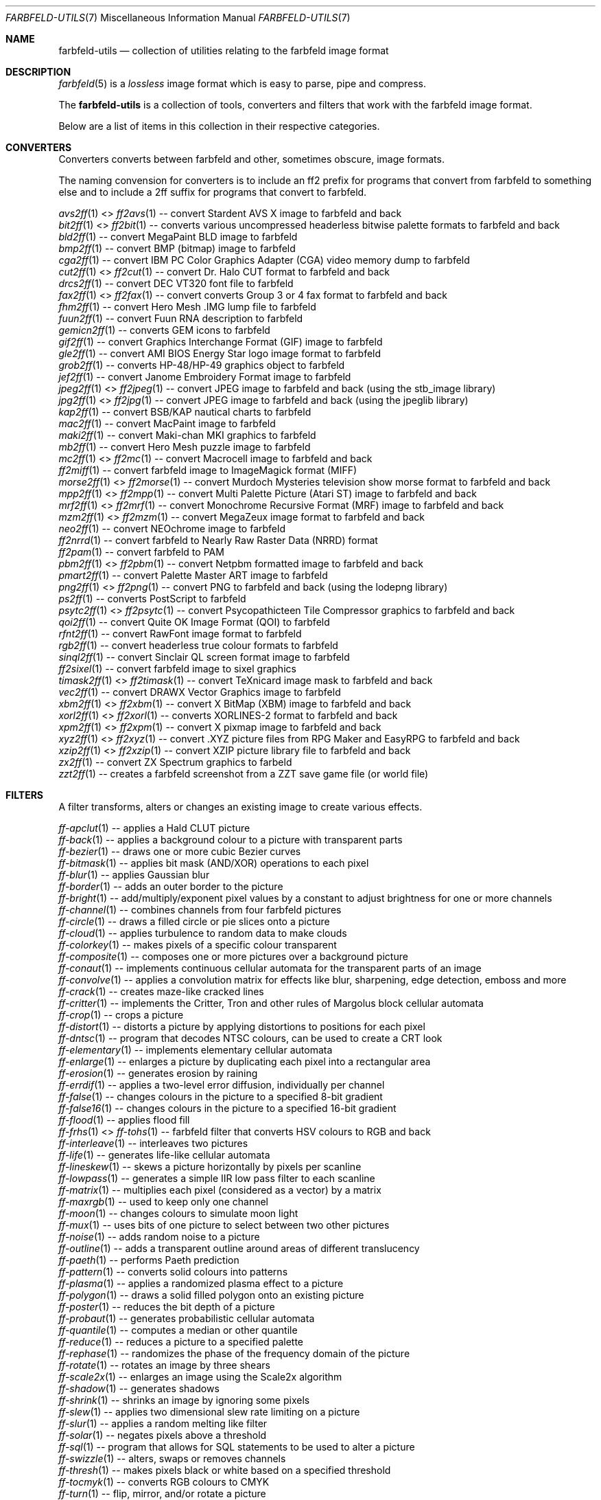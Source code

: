 .Dd 2024-05-12
.Dt FARBFELD-UTILS 7
.Os farbfeld-utils
.Sh NAME
.Nm farbfeld-utils
.Nd collection of utilities relating to the farbfeld image format
.Sh DESCRIPTION
.Xr farbfeld 5
is a
.Em lossless
image format which is easy to parse, pipe and compress.

The
.Nm
is a collection of tools, converters and filters that work with the farbfeld image format.

Below are a list of items in this collection in their respective categories.

.Sh CONVERTERS
Converters converts between farbfeld and other, sometimes obscure, image formats.

The naming convension for converters is to include an ff2 prefix for programs that convert from
farbfeld to something else and to include a 2ff suffix for programs that convert to farbfeld.

.Xr avs2ff 1
<>
.Xr ff2avs 1
-- convert Stardent AVS X image to farbfeld and back
.br
.Xr bit2ff 1
<>
.Xr ff2bit 1
-- converts various uncompressed headerless bitwise palette formats to farbfeld and back
.br
.Xr bld2ff 1
-- convert MegaPaint BLD image to farbfeld
.br
.Xr bmp2ff 1
-- convert BMP (bitmap) image to farbfeld
.br
.Xr cga2ff 1
-- convert IBM PC Color Graphics Adapter (CGA) video memory dump to farbfeld
.br
.Xr cut2ff 1
<>
.Xr ff2cut 1
-- convert Dr. Halo CUT format to farbfeld and back
.br
.Xr drcs2ff 1
-- convert DEC VT320 font file to farbfeld
.br
.Xr fax2ff 1
<>
.Xr ff2fax 1
-- convert converts Group 3 or 4 fax format to farbfeld and back
.br
.Xr fhm2ff 1
-- convert Hero Mesh .IMG lump file to farbfeld
.br
.Xr fuun2ff 1
-- convert Fuun RNA description to farbfeld
.br
.Xr gemicn2ff 1
-- converts GEM icons to farbfeld
.br
.Xr gif2ff 1
-- convert Graphics Interchange Format (GIF) image to farbfeld
.br
.Xr gle2ff 1
-- convert AMI BIOS Energy Star logo image format to farbfeld
.br
.Xr grob2ff 1
-- converts HP-48/HP-49 graphics object to farbfeld
.br
.Xr jef2ff 1
-- convert Janome Embroidery Format image to farbfeld
.br
.Xr jpeg2ff 1
<>
.Xr ff2jpeg 1
-- convert JPEG image to farbfeld and back (using the stb_image library)
.br
.Xr jpg2ff 1
<>
.Xr ff2jpg 1
-- convert JPEG image to farbfeld and back (using the jpeglib library)
.br
.Xr kap2ff 1
-- convert BSB/KAP nautical charts to farbfeld
.br
.Xr mac2ff 1
-- convert MacPaint image to farbfeld
.br
.Xr maki2ff 1
-- convert Maki-chan MKI graphics to farbfeld
.br
.Xr mb2ff 1
-- convert Hero Mesh puzzle image to farbfeld
.br
.Xr mc2ff 1
<>
.Xr ff2mc 1
-- convert Macrocell image to farbfeld and back
.br
.Xr ff2miff 1
-- convert farbfeld image to ImageMagick format (MIFF)
.br
.Xr morse2ff 1
<>
.Xr ff2morse 1
-- convert Murdoch Mysteries television show morse format to farbfeld and back
.br
.Xr mpp2ff 1
<>
.Xr ff2mpp 1
-- convert Multi Palette Picture (Atari ST) image to farbfeld and back
.br
.Xr mrf2ff 1
<>
.Xr ff2mrf 1
-- convert Monochrome Recursive Format (MRF) image to farbfeld and back
.br
.Xr mzm2ff 1
<>
.Xr ff2mzm 1
-- convert MegaZeux image format to farbfeld and back
.br
.Xr neo2ff 1
-- convert NEOchrome image to farbfeld
.br
.Xr ff2nrrd 1
-- convert farbfeld to Nearly Raw Raster Data (NRRD) format
.br
.Xr ff2pam 1
-- convert farbfeld to PAM
.br
.Xr pbm2ff 1
<>
.Xr ff2pbm 1
-- convert Netpbm formatted image to farbfeld and back
.br
.Xr pmart2ff 1
-- convert Palette Master ART image to farbfeld
.br
.Xr png2ff 1
<>
.Xr ff2png 1
-- convert PNG to farbfeld and back (using the lodepng library)
.br
.Xr ps2ff 1
-- converts PostScript to farbfeld
.br
.Xr psytc2ff 1
<>
.Xr ff2psytc 1
-- convert Psycopathicteen Tile Compressor graphics to farbfeld and back
.br
.Xr qoi2ff 1
-- convert Quite OK Image Format (QOI) to farbfeld
.br
.Xr rfnt2ff 1
-- convert RawFont image format to farbfeld
.br
.Xr rgb2ff 1
-- convert headerless true colour formats to farbfeld
.br
.Xr sinql2ff 1
-- convert Sinclair QL screen format image to farbfeld
.br
.Xr ff2sixel 1
-- convert farbfeld image to sixel graphics
.br
.Xr timask2ff 1
<>
.Xr ff2timask 1
-- convert TeXnicard image mask to farbfeld and back
.br
.Xr vec2ff 1
-- convert DRAWX Vector Graphics image to farbfeld
.br
.Xr xbm2ff 1
<>
.Xr ff2xbm 1
-- convert X BitMap (XBM) image to farbfeld and back
.br
.Xr xorl2ff 1
<>
.Xr ff2xorl 1
-- converts XORLINES-2 format to farbfeld and back
.br
.Xr xpm2ff 1
<>
.Xr ff2xpm 1
-- convert X pixmap image to farbfeld and back
.br
.Xr xyz2ff 1
<>
.Xr ff2xyz 1
-- convert .XYZ picture files from RPG Maker and EasyRPG to farbfeld and back
.br
.Xr xzip2ff 1
<>
.Xr ff2xzip 1
-- convert XZIP picture library file to farbfeld and back
.br
.Xr zx2ff 1
-- convert ZX Spectrum graphics to farbeld
.br
.Xr zzt2ff 1
-- creates a farbfeld screenshot from a ZZT save game file (or world file)

.Sh FILTERS
A filter transforms, alters or changes an existing image to create various effects.

.Xr ff-apclut 1
-- applies a Hald CLUT picture
.br
.Xr ff-back 1
-- applies a background colour to a picture with transparent parts
.br
.Xr ff-bezier 1
-- draws one or more cubic Bezier curves
.br
.Xr ff-bitmask 1
-- applies bit mask (AND/XOR) operations to each pixel
.br
.Xr ff-blur 1
-- applies Gaussian blur
.br
.Xr ff-border 1
-- adds an outer border to the picture
.br
.Xr ff-bright 1
-- add/multiply/exponent pixel values by a constant to adjust brightness for one or more channels
.br
.Xr ff-channel 1
-- combines channels from four farbfeld pictures
.br
.Xr ff-circle 1
-- draws a filled circle or pie slices onto a picture
.br
.Xr ff-cloud 1
-- applies turbulence to random data to make clouds
.br
.Xr ff-colorkey 1
-- makes pixels of a specific colour transparent
.br
.Xr ff-composite 1
-- composes one or more pictures over a background picture
.br
.Xr ff-conaut 1
-- implements continuous cellular automata for the transparent parts of an image
.br
.Xr ff-convolve 1
-- applies a convolution matrix for effects like blur, sharpening, edge detection, emboss and more
.br
.Xr ff-crack 1
-- creates maze-like cracked lines
.br
.Xr ff-critter 1
-- implements the Critter, Tron and other rules of Margolus block cellular automata
.br
.Xr ff-crop 1
-- crops a picture
.br
.Xr ff-distort 1
-- distorts a picture by applying distortions to positions for each pixel
.br
.Xr ff-dntsc 1
-- program that decodes NTSC colours, can be used to create a CRT look
.br
.Xr ff-elementary 1
-- implements elementary cellular automata
.br
.Xr ff-enlarge 1
-- enlarges a picture by duplicating each pixel into a rectangular area
.br
.Xr ff-erosion 1
-- generates erosion by raining
.br
.Xr ff-errdif 1
-- applies a two-level error diffusion, individually per channel
.br
.Xr ff-false 1
-- changes colours in the picture to a specified 8-bit gradient
.br
.Xr ff-false16 1
-- changes colours in the picture to a specified 16-bit gradient
.br
.Xr ff-flood 1
-- applies flood fill
.br
.Xr ff-frhs 1
<>
.Xr ff-tohs 1
-- farbfeld filter that converts HSV colours to RGB and back
.br
.Xr ff-interleave 1
-- interleaves two pictures
.br
.Xr ff-life 1
-- generates life-like cellular automata
.br
.Xr ff-lineskew 1
-- skews a picture horizontally by pixels per scanline
.br
.Xr ff-lowpass 1
-- generates a simple IIR low pass filter to each scanline
.br
.Xr ff-matrix 1
-- multiplies each pixel (considered as a vector) by a matrix
.br
.Xr ff-maxrgb 1
-- used to keep only one channel
.br
.Xr ff-moon 1
-- changes colours to simulate moon light
.br
.Xr ff-mux 1
-- uses bits of one picture to select between two other pictures
.br
.Xr ff-noise 1
-- adds random noise to a picture
.br
.Xr ff-outline 1
-- adds a transparent outline around areas of different translucency
.br
.Xr ff-paeth 1
-- performs Paeth prediction
.br
.Xr ff-pattern 1
-- converts solid colours into patterns
.br
.Xr ff-plasma 1
-- applies a randomized plasma effect to a picture
.br
.Xr ff-polygon 1
-- draws a solid filled polygon onto an existing picture
.br
.Xr ff-poster 1
-- reduces the bit depth of a picture
.br
.Xr ff-probaut 1
-- generates probabilistic cellular automata
.br
.Xr ff-quantile 1
-- computes a median or other quantile
.br
.Xr ff-reduce 1
-- reduces a picture to a specified palette
.br
.Xr ff-rephase 1
-- randomizes the phase of the frequency domain of the picture
.br
.Xr ff-rotate 1
-- rotates an image by three shears
.br
.Xr ff-scale2x 1
-- enlarges an image using the Scale2x algorithm
.br
.Xr ff-shadow 1
-- generates shadows
.br
.Xr ff-shrink 1
-- shrinks an image by ignoring some pixels
.br
.Xr ff-slew 1
-- applies two dimensional slew rate limiting on a picture
.br
.Xr ff-slur 1
-- applies a random melting like filter
.br
.Xr ff-solar 1
-- negates pixels above a threshold
.br
.Xr ff-sql 1
-- program that allows for SQL statements to be used to alter a picture
.br
.Xr ff-swizzle 1
-- alters, swaps or removes channels
.br
.Xr ff-thresh 1
-- makes pixels black or white based on a specified threshold
.br
.Xr ff-tocmyk 1
-- converts RGB colours to CMYK
.br
.Xr ff-turn 1
-- flip, mirror, and/or rotate a picture
.br
.Xr ff-wood 1
-- uses random turbulence data to make wood or marble
.br
.Xr ff-worley 1
-- applies partition by Worley/Voronoi noise
.br
.Xr ff-ycocg 1
-- converts between RGB and YCoCg colour format

.Sh GENERATORS
A generator typically takes no input but generates images based on certain rules, an example would
be a program that renders a fractal image.

.Xr ff-blank 1
-- creates a blank farbfeld picture with a solid colour
.br
.Xr ff-chess 1
-- creates an empty chess board of arbitrary size
.br
.Xr ff-fern 1
-- generates a picture by chaos game
.br
.Xr ff-gradient 1
-- generates a gradient picture
.br
.Xr ff-hopalong 1
-- draws a picture using HOPALONG attractors
.br
.Xr ff-icgrid 1
-- generates an interleaved colours grid
.br
.Xr ff-icosa 1
-- psychedelic icosahedral fractal picture generator
.br
.Xr ff-idclut 1
-- generates an identity Hald CLUT with a precision of 8-bits per channel
.br
.Xr ff-mapgrid 1
-- generates a map grid
.br
.Xr ff-newton 1
-- generates a Newton fractal
.br
.Xr ff-padsynth 1
-- generates a randomized picture using a two-dimensional PADsynth algorithm
.br
.Xr ff-pasart 1
-- generates art from Pascal's triangle and variants
.br
.Xr ff-probgen 1
-- generates an image using a probabilistic random generator
.br
.Xr ff-psycho 1
-- generates psychedelic art or soft gradients
.br
.Xr ff-simplex 1
-- generates OpenSimplex noise
.br
.Xr ff-specsynth 1
-- generates a randomized picture using spectral synthesis
.br
.Xr ff-stipple 1
-- generates a stipple pattern
.br
.Xr ff-tartan 1
-- generates a tartan pattern

.Sh TOOLS
A tool is a program that helps solve certain tasks and does not fit into the other categories.

.Xr ff-dice 1
-- dice a picture into many slices, and execute a command for each one
.br
.Xr ff-glfrag 1
-- executes an OpenGL fragment program to generate a farbfeld image
.br
.Xr ff-hjoin 1
-- joins multiple pictures together horizontally
.br
.Xr ff-info 1
-- prints the height and/or width of a farbfeld image
.br
.Xr ff-lossypng 1
-- reduces the quality of an image in an attempt to allow for smaller PNG files due to improved compression
.br
.Xr ff-palette 1
-- generates a suitable palette for a picture
.br
.Xr ff-printf 1
-- converts a picture into a text representation of each pixel
.br
.Xr ff-scanf 1
-- converts text representation pixels into a picture
.br
.Xr ff-strip 1
-- change the number of tiles per row in a tile strip
.br
.Xr ff-tensor 1
-- creates a tensor product out of two pictures
.br
.Xr ff-text 1
-- renders fix-pitch (monospaced) text tiles
.br
.Xr ff-transopt 1
-- clears transparent pixels
.br
.Xr ff-uniq 1
-- delete duplicate tiles from a vertical strip
.br
.Xr ff-vccapture 1
-- takes a screenshot of a Linux virtual console screen
.br
.Xr ff-vjoin 1
-- joins multiple pictures together vertically
.br
.Xr ff-xcapture 1
-- takes a screenshot of an X window
.br
.Xr ff-xdraw 1
-- program that can make a drawing using an X server
.br
.Xr ff-xwin 1
-- program that displays a picture on an X server
.br
.Xr ff-xwina 1
-- program that displays a picture on an X server with transparency
